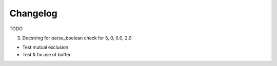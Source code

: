 .. :changelog:

Changelog
=========
TODO



3. Docstring for parse_boolean  check for 5, 0, 0.0, 2.0

*   Test mutual exclusion

*   Test & fix use of buffer
